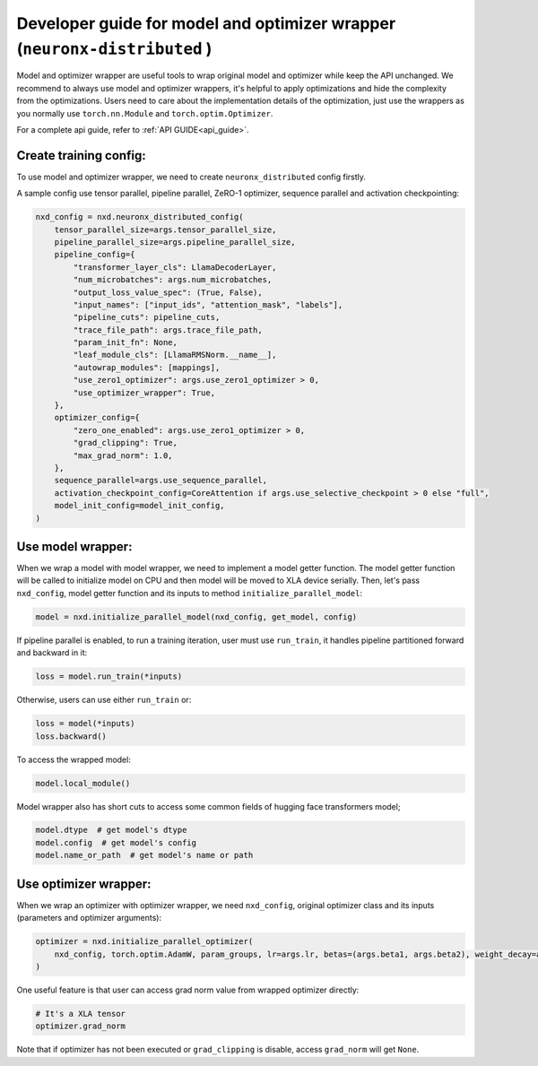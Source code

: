 .. _model_optimizer_wrapper_developer_guide:

Developer guide for model and optimizer wrapper (``neuronx-distributed`` )
==========================================================================

Model and optimizer wrapper are useful tools to wrap original model and optimizer
while keep the API unchanged. We recommend to always use model and optimizer wrappers,
it's helpful to apply optimizations and hide the complexity from the optimizations.
Users need to care about the implementation details of the optimization, just use
the wrappers as you normally use ``torch.nn.Module`` and ``torch.optim.Optimizer``.

For a complete api guide, refer to :ref:`API GUIDE<api_guide>`.

Create training config:
'''''''''''''''''''''''

To use model and optimizer wrapper, we need to create ``neuronx_distributed``
config firstly.

A sample config use tensor parallel, pipeline parallel, ZeRO-1 optimizer,
sequence parallel and activation checkpointing:

.. code:: ipython3

   nxd_config = nxd.neuronx_distributed_config(
       tensor_parallel_size=args.tensor_parallel_size,
       pipeline_parallel_size=args.pipeline_parallel_size,
       pipeline_config={
           "transformer_layer_cls": LlamaDecoderLayer,
           "num_microbatches": args.num_microbatches,
           "output_loss_value_spec": (True, False),
           "input_names": ["input_ids", "attention_mask", "labels"],
           "pipeline_cuts": pipeline_cuts,
           "trace_file_path": args.trace_file_path,
           "param_init_fn": None,
           "leaf_module_cls": [LlamaRMSNorm.__name__],
           "autowrap_modules": [mappings],
           "use_zero1_optimizer": args.use_zero1_optimizer > 0,
           "use_optimizer_wrapper": True,
       },
       optimizer_config={
           "zero_one_enabled": args.use_zero1_optimizer > 0,
           "grad_clipping": True,
           "max_grad_norm": 1.0,
       },
       sequence_parallel=args.use_sequence_parallel,
       activation_checkpoint_config=CoreAttention if args.use_selective_checkpoint > 0 else "full",
       model_init_config=model_init_config,
   )

Use model wrapper:
''''''''''''''''''

When we wrap a model with model wrapper, we need to implement a model getter
function. The model getter function will be called to initialize model on CPU and
then model will be moved to XLA device serially. Then, let's pass ``nxd_config``,
model getter function and its inputs to method ``initialize_parallel_model``:

.. code:: ipython3

   model = nxd.initialize_parallel_model(nxd_config, get_model, config)

If pipeline parallel is enabled, to run a training iteration, user must use
``run_train``, it handles pipeline partitioned forward and backward in it:

.. code:: ipython3

   loss = model.run_train(*inputs)

Otherwise, users can use either ``run_train`` or:

.. code:: ipython3

   loss = model(*inputs)
   loss.backward()

To access the wrapped model:

.. code:: ipython3

   model.local_module()

Model wrapper also has short cuts to access some common fields of hugging
face transformers model;

.. code:: ipython3

   model.dtype  # get model's dtype
   model.config  # get model's config
   model.name_or_path  # get model's name or path

Use optimizer wrapper:
''''''''''''''''''''''

When we wrap an optimizer with optimizer wrapper, we need ``nxd_config``,
original optimizer class and its inputs (parameters and optimizer arguments):

.. code:: ipython3

   optimizer = nxd.initialize_parallel_optimizer(
       nxd_config, torch.optim.AdamW, param_groups, lr=args.lr, betas=(args.beta1, args.beta2), weight_decay=args.weight_decay
   )

One useful feature is that user can access grad norm value from wrapped optimizer
directly:

.. code:: ipython3

   # It's a XLA tensor
   optimizer.grad_norm

Note that if optimizer has not been executed or ``grad_clipping`` is disable,
access ``grad_norm`` will get ``None``.
